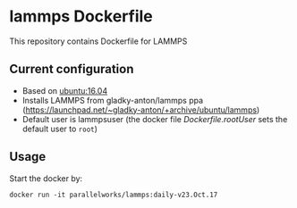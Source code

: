 # pandoc --from org --to markdown_github  README_0.org  -s -o README0.md 
#+OPTIONS: toc:nil
#+OPTIONS: ^:nil

* lammps Dockerfile 
This repository contains Dockerfile for LAMMPS

** Current configuration
   - Based on [[https://hub.docker.com/r/library/ubuntu/][ubuntu:16.04]]
   - Installs LAMMPS from gladky-anton/lammps ppa (https://launchpad.net/~gladky-anton/+archive/ubuntu/lammps)
   - Default user is lammpsuser (the docker file [[Dockerfile.rootUser]] sets the default user to =root=)
	 
** Usage
   Start the docker by:
   #+BEGIN_EXAMPLE
   docker run -it parallelworks/lammps:daily-v23.Oct.17
   #+END_EXAMPLE



